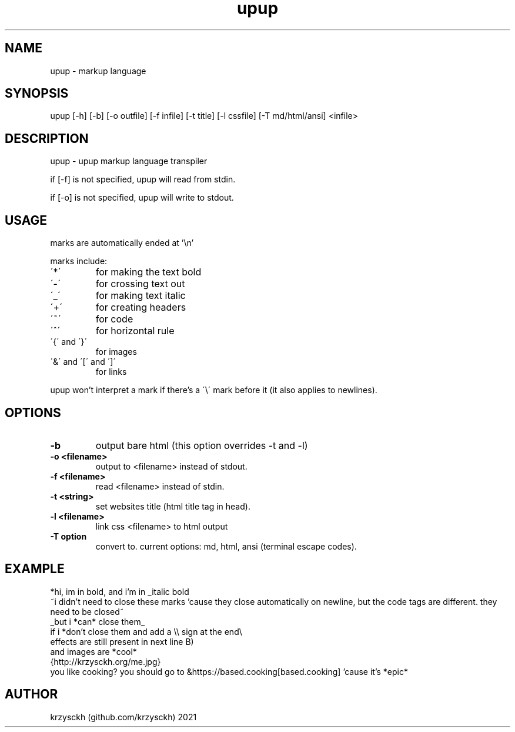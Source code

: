 .TH "upup" "1"
.SH NAME
upup \- markup language
.SH "SYNOPSIS"
upup [-h] [-b] [-o outfile] [-f infile] [-t title] [-l cssfile] [-T md/html/ansi] <infile>
.SH "DESCRIPTION"
upup - upup markup language transpiler
.PP
if [-f] is not specified, upup will read from stdin.
.PP
if [-o] is not specified, upup will write to stdout.
.SH "USAGE"
marks are automatically ended at '\\n'
.PP
marks include:
.TP
\'*\'
for making the text bold
.TP
\'\-\'
for crossing text out
.TP
\'_\'
for making text italic
.TP
\'+\'
for creating headers
.TP
\'~\'
for code
.TP
\'^\'
for horizontal rule
.TP
\'{\' and \'}\'
for images
.TP
\'&\' and \'[\' and \']\'
for links

.PP
upup won't interpret a mark if there's a \'\\\' mark before it (it also applies to newlines).
.SH "OPTIONS"
.TP
.B \-b
output bare html (this option overrides -t and -l)
.TP
.B \-o  <filename>
output to <filename> instead of stdout.
.TP
.B \-f  <filename>
read <filename> instead of stdin.
.TP
.B \-t  <string>
set websites title (html title tag in head).
.TP
.B \-l  <filename>
link css <filename> to html output
.TP
.B \-T option
convert to. current options: md, html, ansi (terminal escape codes).
.SH "EXAMPLE"
*hi, im in bold, and i'm in _italic bold
.br
~i didn't need to close these marks 'cause they close automatically on newline, but the code tags are different. they need to be closed~
.br
_but i *can* close them_
.br
if i *don't close them and add a \\\\ sign at the end\\
.br
effects are still present in next line B)
.br
and images are *cool*
.br
{http://krzysckh.org/me.jpg}
.br
you like cooking? you should go to &https://based.cooking[based.cooking] 'cause it's *epic*

.SH "AUTHOR"
krzysckh (github.com/krzysckh) 2021
